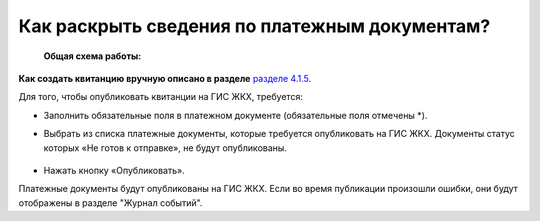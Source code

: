 Как раскрыть сведения по платежным документам?
-------------------------------

 **Общая схема работы:**


**Как создать квитанцию вручную описано в разделе**  `разделе 4.1.5  <http://upravdomgkh.readthedocs.io/ru/release-1.2/04-management-agreements/index.html>`_. 

Для того, чтобы опубликовать квитанции на ГИС ЖКХ, требуется:

- Заполнить обязательные поля в платежном документе (обязательные поля отмечены *).

- Выбрать из списка платежные документы, которые требуется опубликовать на ГИС ЖКХ. Документы статус которых «Не готов к отправке», не будут опубликованы. 

	.. image:: ../_images/02-work-section-mkd/118.png

- Нажать кнопку «Опубликовать».

Платежные документы будут опубликованы на ГИС ЖКХ. Если во время публикации произошли ошибки, они будут отображены в разделе "Журнал событий".

